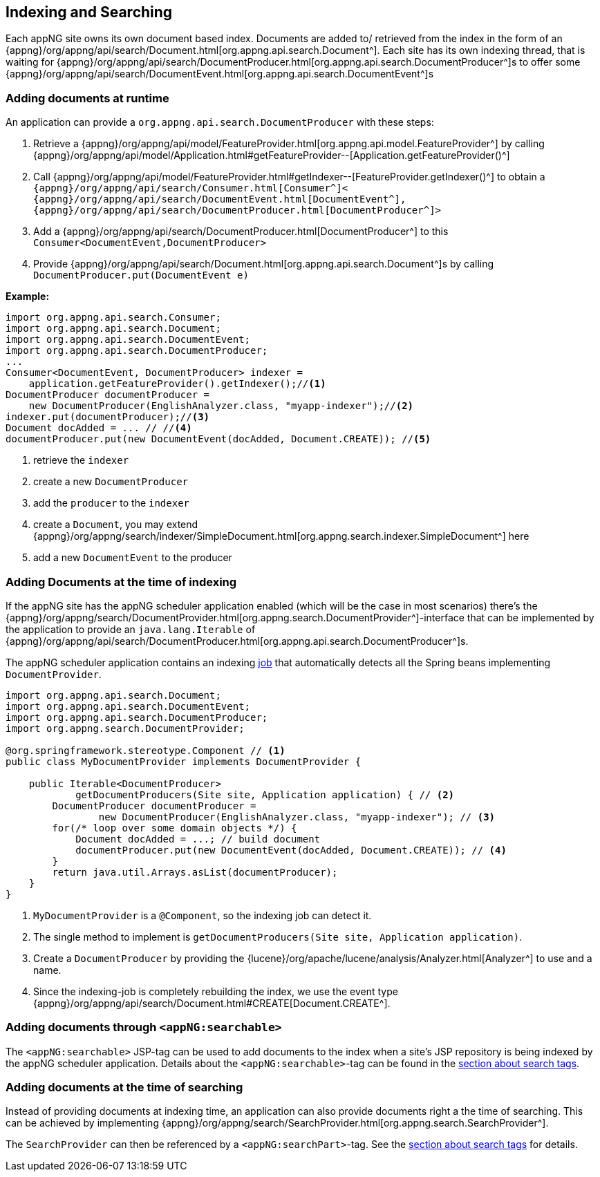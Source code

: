 == Indexing and Searching
Each appNG site owns its own document based index. Documents are added to/ retrieved from the index in the form of an {appng}/org/appng/api/search/Document.html[org.appng.api.search.Document^]. Each site has its own indexing thread, that is waiting for {appng}/org/appng/api/search/DocumentProducer.html[org.appng.api.search.DocumentProducer^]s to offer some {appng}/org/appng/api/search/DocumentEvent.html[org.appng.api.search.DocumentEvent^]s

=== Adding documents at runtime
An application can provide a `org.appng.api.search.DocumentProducer` with these steps:

. Retrieve a {appng}/org/appng/api/model/FeatureProvider.html[org.appng.api.model.FeatureProvider^] by calling {appng}/org/appng/api/model/Application.html#getFeatureProvider--[Application.getFeatureProvider()^]

. Call {appng}/org/appng/api/model/FeatureProvider.html#getIndexer--[FeatureProvider.getIndexer()^] to obtain a 
`{appng}/org/appng/api/search/Consumer.html[Consumer^]<
{appng}/org/appng/api/search/DocumentEvent.html[DocumentEvent^],
{appng}/org/appng/api/search/DocumentProducer.html[DocumentProducer^]>`

. Add a {appng}/org/appng/api/search/DocumentProducer.html[DocumentProducer^] to this `Consumer<DocumentEvent,DocumentProducer>`

. Provide {appng}/org/appng/api/search/Document.html[org.appng.api.search.Document^]s by calling `DocumentProducer.put(DocumentEvent e)`

*Example:*
[source,java]
----
import org.appng.api.search.Consumer;
import org.appng.api.search.Document;
import org.appng.api.search.DocumentEvent;
import org.appng.api.search.DocumentProducer;
...
Consumer<DocumentEvent, DocumentProducer> indexer =
    application.getFeatureProvider().getIndexer();//<1>
DocumentProducer documentProducer = 
    new DocumentProducer(EnglishAnalyzer.class, "myapp-indexer");//<2>
indexer.put(documentProducer);//<3>
Document docAdded = ... // //<4>
documentProducer.put(new DocumentEvent(docAdded, Document.CREATE)); //<5>
----
<1> retrieve the `indexer`
<2> create a new `DocumentProducer`
<3> add the `producer` to the `indexer`
<4> create a `Document`, you may extend {appng}/org/appng/search/indexer/SimpleDocument.html[org.appng.search.indexer.SimpleDocument^] here
<5> add a new `DocumentEvent` to the producer

=== Adding Documents at the time of indexing
If the appNG site has the appNG scheduler application enabled (which will be the case in most scenarios) there's the {appng}/org/appng/search/DocumentProvider.html[org.appng.search.DocumentProvider^]-interface that can be implemented by the application to provide an `java.lang.Iterable` of {appng}/org/appng/api/search/DocumentProducer.html[org.appng.api.search.DocumentProducer^]s.

The appNG scheduler application contains an indexing <<job-scheduling,job>> that automatically detects all the Spring beans implementing `DocumentProvider`.

[source,java]
----
import org.appng.api.search.Document;
import org.appng.api.search.DocumentEvent;
import org.appng.api.search.DocumentProducer;
import org.appng.search.DocumentProvider;

@org.springframework.stereotype.Component // <1>
public class MyDocumentProvider implements DocumentProvider {

    public Iterable<DocumentProducer>
            getDocumentProducers(Site site, Application application) { // <2>
        DocumentProducer documentProducer =
                new DocumentProducer(EnglishAnalyzer.class, "myapp-indexer"); // <3>
        for(/* loop over some domain objects */) {
            Document docAdded = ...; // build document
            documentProducer.put(new DocumentEvent(docAdded, Document.CREATE)); // <4>
        }
        return java.util.Arrays.asList(documentProducer);
    }
}
----
<1> `MyDocumentProvider` is a `@Component`, so the indexing job can detect it.
<2> The single method to implement is `getDocumentProducers(Site site, Application application)`.
<3> Create a `DocumentProducer` by providing the {lucene}/org/apache/lucene/analysis/Analyzer.html[Analyzer^] to use and a name.
<4> Since the indexing-job is completely rebuilding the index, we use the event type {appng}/org/appng/api/search/Document.html#CREATE[Document.CREATE^].

=== Adding documents through `<appNG:searchable>`
The `<appNG:searchable>` JSP-tag can be used to add documents to the index when a site's JSP repository is being indexed by the appNG scheduler application. Details about the `<appNG:searchable>`-tag can be found in the <<Search tags, section about search tags>>.

=== Adding documents at the time of searching
Instead of providing documents at indexing time, an application can also provide documents right a the time of searching. This can be achieved by implementing {appng}/org/appng/search/SearchProvider.html[org.appng.search.SearchProvider^].

The `SearchProvider` can then be referenced by a `<appNG:searchPart>`-tag. See the <<Search tags, section about search tags>> for details.

